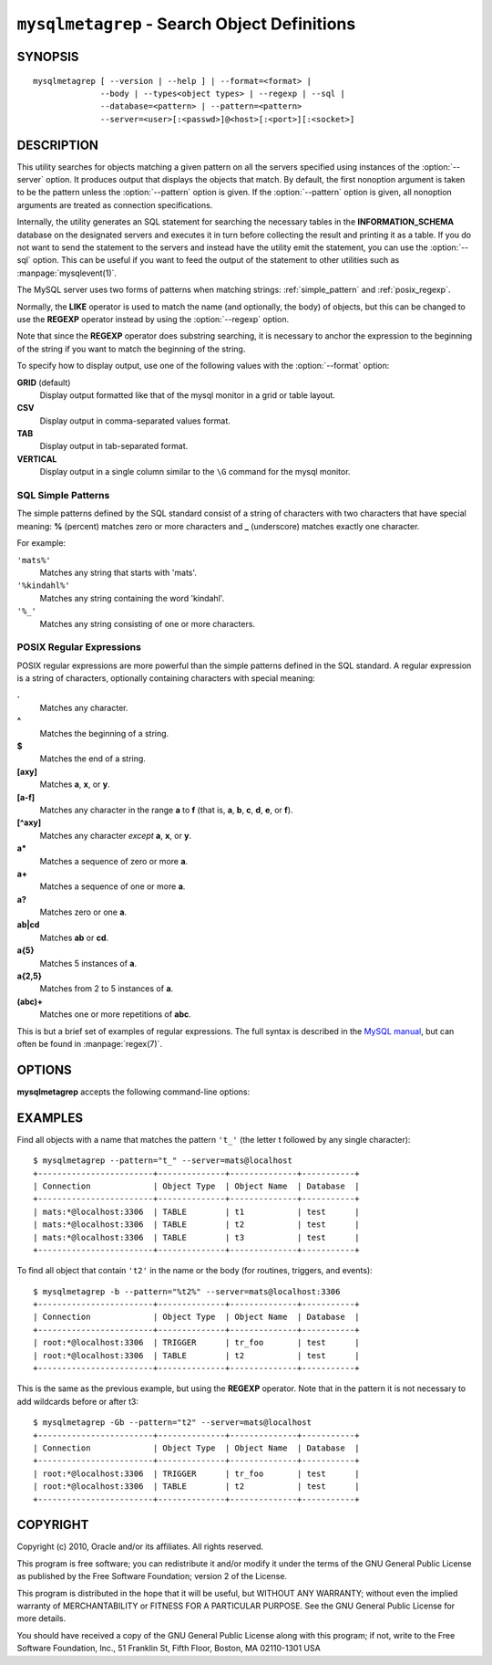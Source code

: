 .. _ `mysqlmetagrep`:

#############################################
``mysqlmetagrep`` - Search Object Definitions
#############################################

SYNOPSIS
--------

::

  mysqlmetagrep [ --version | --help ] | --format=<format> |
                --body | --types<object types> | --regexp | --sql |
                --database=<pattern> | --pattern=<pattern>
                --server=<user>[:<passwd>]@<host>[:<port>][:<socket>]

DESCRIPTION
-----------

This utility searches for objects matching a given pattern on all the
servers specified using instances of the :option:`--server` option. It
produces output that displays the objects that match.  By default, the first
nonoption argument is taken to be the pattern unless the :option:`--pattern`
option is given. If the :option:`--pattern` option is given, all nonoption
arguments are treated as connection specifications.

Internally, the utility generates an SQL statement for searching the
necessary tables in the **INFORMATION_SCHEMA** database on the
designated servers and executes it in turn before collecting the result
and printing it as a table. If you do not want to send the statement
to the servers and instead have the utility emit the statement, you
can use the :option:`--sql` option. This can be useful if you want to
feed the output of the statement to other utilities such as
:manpage:`mysqlevent(1)`.

The MySQL server uses two forms of patterns when matching strings:
:ref:`simple_pattern` and :ref:`posix_regexp`.

Normally, the **LIKE** operator is used to match the name (and
optionally, the body) of objects, but this can be changed to use
the **REGEXP** operator instead by using the :option:`--regexp`
option.

Note that since the **REGEXP** operator does substring searching, it
is necessary to anchor the expression to the beginning of the string
if you want to match the beginning of the string.

To specify how to display output, use one of the following values
with the :option:`--format` option:

**GRID** (default)
  Display output formatted like that of the mysql monitor in a grid
  or table layout.

**CSV**
  Display output in comma-separated values format.

**TAB**
  Display output in tab-separated format.

**VERTICAL**
  Display output in a single column similar to the ``\G`` command
  for the mysql monitor.


.. _simple_pattern:

SQL Simple Patterns
^^^^^^^^^^^^^^^^^^^

The simple patterns defined by the SQL standard consist of a string of
characters with two characters that have special meaning: **%**
(percent) matches zero or more characters and **_** (underscore)
matches exactly one character.

For example:

``'mats%'``
  Matches any string that starts with 'mats'.
``'%kindahl%'``
  Matches any string containing the word 'kindahl'.
``'%_'``
  Matches any string consisting of one or more characters.


.. _posix_regexp:

POSIX Regular Expressions
^^^^^^^^^^^^^^^^^^^^^^^^^

POSIX regular expressions are more powerful than the simple patterns
defined in the SQL standard. A regular expression is a string of
characters, optionally containing characters with special meaning:

**.**
   Matches any character.
**^**
   Matches the beginning of a string.
**$**
   Matches the end of a string.
**[axy]**
   Matches **a**, **x**, or **y**.
**[a-f]**
   Matches any character in the range **a** to
   **f** (that is, **a**, **b**, **c**, **d**,
   **e**, or **f**).
**[^axy]**
   Matches any character *except* **a**, **x**,
   or **y**.
**a\***
   Matches a sequence of zero or more **a**.
**a+**
   Matches a sequence of one or more **a**.
**a?**
   Matches zero or one **a**.
**ab|cd**
   Matches **ab** or **cd**.
**a{5}**
   Matches 5 instances of **a**.
**a{2,5}**
   Matches from 2 to 5 instances of **a**.
**(abc)+**
   Matches one or more repetitions of **abc**.

This is but a brief set of examples of regular expressions. The full
syntax is described in the `MySQL manual`_, but can often be found in
:manpage:`regex(7)`.

.. _`MySQL manual`: http://dev.mysql.com/doc/mysql/en/regexp.html


OPTIONS
-------

**mysqlmetagrep** accepts the following command-line options:

.. option:: --help, -h

   Display a help message and exit.

.. option:: --body, -b

   Search the body of procedures, functions, triggers, and
   events. The default is to match only the name.

.. option:: --database=<pattern>

   Look only in databases matching this pattern.

.. option:: --format=<format>, -f<format>

   Specify the display format. Permitted format values are
   GRID, CSV, TAB, and VERTICAL. The default is GRID.

.. option:: --pattern=<pattern>, -e=<pattern>

   Pattern to use when matching. This is required when the pattern
   looks like a connection specification.

   If a pattern option is given, the first argument is not treated as
   a pattern but as a connection specifier.

.. option:: --regexp, --basic-regexp, -G

   Perform pattern matches using the **REGEXP** operator. The default is
   to use **LIKE** for matching.

.. option:: --search-objects=<type>, ...
            --object-types=<type>, ...

   Search only for/in objects of type <type>, where <type> can be
   **procedure**, **function**, **event**, **trigger**, **table**, or
   **database**.

   Default is to search in objects of all kinds of types.

.. option:: --server=<source>

   Connection information for the servers to search in the format:
   <user>[:<passwd>]@<host>[:<port>][:<socket>]
   The option may be repeated to form a list of servers to search.

.. option::  --sql, --print-sql, -p

   Print rather than executing the SQL code that would be executed to find
   all matching objects. This can be useful if you want to save the statement
   for later execution, or use it as input for other programs.

.. option:: --version

   Display version information and exit.


EXAMPLES
--------

Find all objects with a name that matches the pattern ``'t_'`` (the letter t
followed by any single character)::

    $ mysqlmetagrep --pattern="t_" --server=mats@localhost
    +------------------------+--------------+--------------+-----------+
    | Connection             | Object Type  | Object Name  | Database  |
    +------------------------+--------------+--------------+-----------+
    | mats:*@localhost:3306  | TABLE        | t1           | test      |
    | mats:*@localhost:3306  | TABLE        | t2           | test      |
    | mats:*@localhost:3306  | TABLE        | t3           | test      |
    +------------------------+--------------+--------------+-----------+

To find all object that contain ``'t2'`` in the name or the body (for
routines, triggers, and events)::

    $ mysqlmetagrep -b --pattern="%t2%" --server=mats@localhost:3306
    +------------------------+--------------+--------------+-----------+
    | Connection             | Object Type  | Object Name  | Database  |
    +------------------------+--------------+--------------+-----------+
    | root:*@localhost:3306  | TRIGGER      | tr_foo       | test      |
    | root:*@localhost:3306  | TABLE        | t2           | test      |
    +------------------------+--------------+--------------+-----------+

This is the same as the previous example, but using the **REGEXP** operator.
Note that in the pattern it is not necessary to add wildcards before or
after t3::

    $ mysqlmetagrep -Gb --pattern="t2" --server=mats@localhost
    +------------------------+--------------+--------------+-----------+
    | Connection             | Object Type  | Object Name  | Database  |
    +------------------------+--------------+--------------+-----------+
    | root:*@localhost:3306  | TRIGGER      | tr_foo       | test      |
    | root:*@localhost:3306  | TABLE        | t2           | test      |
    +------------------------+--------------+--------------+-----------+


COPYRIGHT
---------

Copyright (c) 2010, Oracle and/or its affiliates. All rights reserved.

This program is free software; you can redistribute it and/or modify
it under the terms of the GNU General Public License as published by
the Free Software Foundation; version 2 of the License.

This program is distributed in the hope that it will be useful, but
WITHOUT ANY WARRANTY; without even the implied warranty of
MERCHANTABILITY or FITNESS FOR A PARTICULAR PURPOSE.  See the GNU
General Public License for more details.

You should have received a copy of the GNU General Public License
along with this program; if not, write to the Free Software
Foundation, Inc., 51 Franklin St, Fifth Floor, Boston, MA 02110-1301 USA
